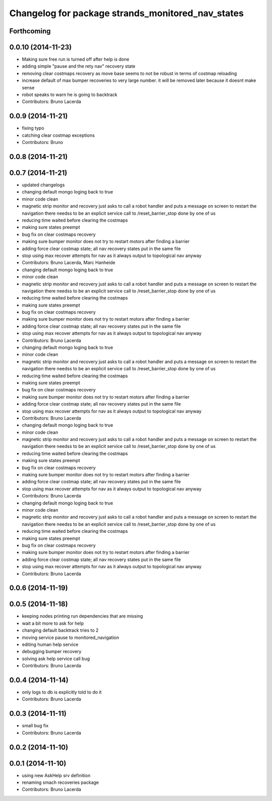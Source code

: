 ^^^^^^^^^^^^^^^^^^^^^^^^^^^^^^^^^^^^^^^^^^^^^^^^^^
Changelog for package strands_monitored_nav_states
^^^^^^^^^^^^^^^^^^^^^^^^^^^^^^^^^^^^^^^^^^^^^^^^^^

Forthcoming
-----------

0.0.10 (2014-11-23)
-------------------
* Making sure free run is turned off after help is done
* adding simple "pause and the rety nav" recovery state
* removing clear costmaps recovery as move base seems to not be robust in terms of costmap reloading
* increase default of max bumper recoveries to very large number. it will be removed later because it doesnt make sense
* robot speaks to warn he is going to backtrack
* Contributors: Bruno Lacerda

0.0.9 (2014-11-21)
------------------
* fixing typo
* catching clear costmap exceptions
* Contributors: Bruno

0.0.8 (2014-11-21)
------------------

0.0.7 (2014-11-21)
------------------
* updated changelogs
* changing default mongo loging back to true
* minor code clean
* magnetic strip monitor and recovery
  just asks to call a robot handler and puts a message on screen
  to restart the navigation there needss to be an explicit service call to /reset_barrier_stop done by one of us
* reducing time waited before clearing the costmaps
* making sure states preempt
* bug fix on clear costmaps recovery
* making sure bumper monitor does not try to restart motors after finding a barrier
* adding force clear costmap state;
  all nav recovery states put in the same file
* stop using max recover attempts for nav as it always output to topological nav anyway
* Contributors: Bruno Lacerda, Marc Hanheide

* changing default mongo loging back to true
* minor code clean
* magnetic strip monitor and recovery
  just asks to call a robot handler and puts a message on screen
  to restart the navigation there needss to be an explicit service call to /reset_barrier_stop done by one of us
* reducing time waited before clearing the costmaps
* making sure states preempt
* bug fix on clear costmaps recovery
* making sure bumper monitor does not try to restart motors after finding a barrier
* adding force clear costmap state;
  all nav recovery states put in the same file
* stop using max recover attempts for nav as it always output to topological nav anyway
* Contributors: Bruno Lacerda

* changing default mongo loging back to true
* minor code clean
* magnetic strip monitor and recovery
  just asks to call a robot handler and puts a message on screen
  to restart the navigation there needss to be an explicit service call to /reset_barrier_stop done by one of us
* reducing time waited before clearing the costmaps
* making sure states preempt
* bug fix on clear costmaps recovery
* making sure bumper monitor does not try to restart motors after finding a barrier
* adding force clear costmap state;
  all nav recovery states put in the same file
* stop using max recover attempts for nav as it always output to topological nav anyway
* Contributors: Bruno Lacerda

* changing default mongo loging back to true
* minor code clean
* magnetic strip monitor and recovery
  just asks to call a robot handler and puts a message on screen
  to restart the navigation there needss to be an explicit service call to /reset_barrier_stop done by one of us
* reducing time waited before clearing the costmaps
* making sure states preempt
* bug fix on clear costmaps recovery
* making sure bumper monitor does not try to restart motors after finding a barrier
* adding force clear costmap state;
  all nav recovery states put in the same file
* stop using max recover attempts for nav as it always output to topological nav anyway
* Contributors: Bruno Lacerda

* changing default mongo loging back to true
* minor code clean
* magnetic strip monitor and recovery
  just asks to call a robot handler and puts a message on screen
  to restart the navigation there needss to be an explicit service call to /reset_barrier_stop done by one of us
* reducing time waited before clearing the costmaps
* making sure states preempt
* bug fix on clear costmaps recovery
* making sure bumper monitor does not try to restart motors after finding a barrier
* adding force clear costmap state;
  all nav recovery states put in the same file
* stop using max recover attempts for nav as it always output to topological nav anyway
* Contributors: Bruno Lacerda

0.0.6 (2014-11-19)
------------------

0.0.5 (2014-11-18)
------------------
* keeping nodes printing run dependencies that are missing
* wait a bit more to ask for help
* changing default backtrack tries to 2
* moving service pause to monitored_navigation
* editing human help service
* debugging bumper recovery
* solving ask help service call bug
* Contributors: Bruno Lacerda

0.0.4 (2014-11-14)
------------------
* only logs to db is explicitly told to do it
* Contributors: Bruno Lacerda

0.0.3 (2014-11-11)
------------------
* small bug fix
* Contributors: Bruno Lacerda

0.0.2 (2014-11-10)
------------------

0.0.1 (2014-11-10)
------------------
* using new AskHelp srv definition
* renaming smach recoveries package
* Contributors: Bruno Lacerda
